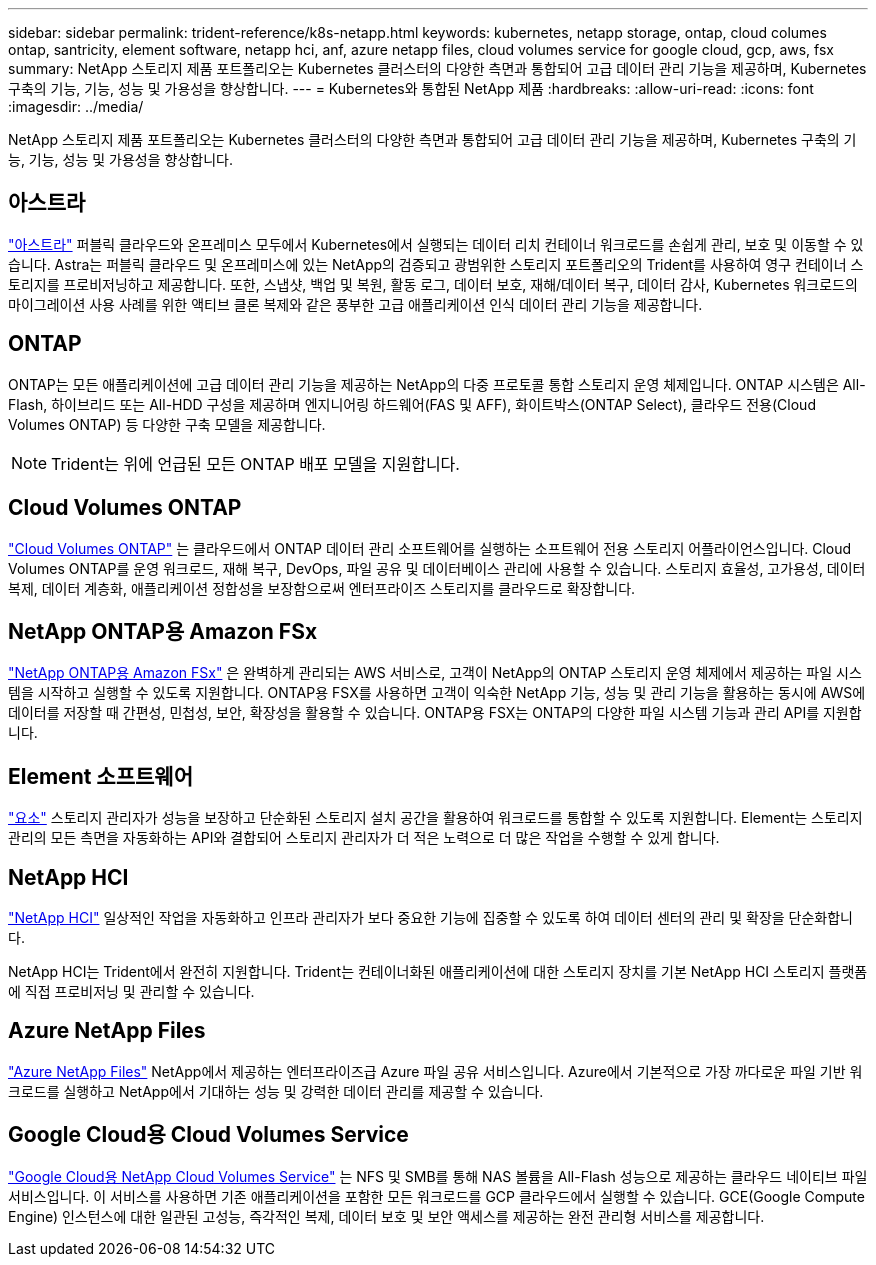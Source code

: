 ---
sidebar: sidebar 
permalink: trident-reference/k8s-netapp.html 
keywords: kubernetes, netapp storage, ontap, cloud columes ontap, santricity, element software, netapp hci, anf, azure netapp files, cloud volumes service for google cloud, gcp, aws, fsx 
summary: NetApp 스토리지 제품 포트폴리오는 Kubernetes 클러스터의 다양한 측면과 통합되어 고급 데이터 관리 기능을 제공하며, Kubernetes 구축의 기능, 기능, 성능 및 가용성을 향상합니다. 
---
= Kubernetes와 통합된 NetApp 제품
:hardbreaks:
:allow-uri-read: 
:icons: font
:imagesdir: ../media/


NetApp 스토리지 제품 포트폴리오는 Kubernetes 클러스터의 다양한 측면과 통합되어 고급 데이터 관리 기능을 제공하며, Kubernetes 구축의 기능, 기능, 성능 및 가용성을 향상합니다.



== 아스트라

https://docs.netapp.com/us-en/astra/["아스트라"^] 퍼블릭 클라우드와 온프레미스 모두에서 Kubernetes에서 실행되는 데이터 리치 컨테이너 워크로드를 손쉽게 관리, 보호 및 이동할 수 있습니다. Astra는 퍼블릭 클라우드 및 온프레미스에 있는 NetApp의 검증되고 광범위한 스토리지 포트폴리오의 Trident를 사용하여 영구 컨테이너 스토리지를 프로비저닝하고 제공합니다. 또한, 스냅샷, 백업 및 복원, 활동 로그, 데이터 보호, 재해/데이터 복구, 데이터 감사, Kubernetes 워크로드의 마이그레이션 사용 사례를 위한 액티브 클론 복제와 같은 풍부한 고급 애플리케이션 인식 데이터 관리 기능을 제공합니다.



== ONTAP

ONTAP는 모든 애플리케이션에 고급 데이터 관리 기능을 제공하는 NetApp의 다중 프로토콜 통합 스토리지 운영 체제입니다. ONTAP 시스템은 All-Flash, 하이브리드 또는 All-HDD 구성을 제공하며 엔지니어링 하드웨어(FAS 및 AFF), 화이트박스(ONTAP Select), 클라우드 전용(Cloud Volumes ONTAP) 등 다양한 구축 모델을 제공합니다.


NOTE: Trident는 위에 언급된 모든 ONTAP 배포 모델을 지원합니다.



== Cloud Volumes ONTAP

http://cloud.netapp.com/ontap-cloud?utm_source=GitHub&utm_campaign=Trident["Cloud Volumes ONTAP"^] 는 클라우드에서 ONTAP 데이터 관리 소프트웨어를 실행하는 소프트웨어 전용 스토리지 어플라이언스입니다. Cloud Volumes ONTAP를 운영 워크로드, 재해 복구, DevOps, 파일 공유 및 데이터베이스 관리에 사용할 수 있습니다. 스토리지 효율성, 고가용성, 데이터 복제, 데이터 계층화, 애플리케이션 정합성을 보장함으로써 엔터프라이즈 스토리지를 클라우드로 확장합니다.



== NetApp ONTAP용 Amazon FSx

https://docs.aws.amazon.com/fsx/latest/ONTAPGuide/what-is-fsx-ontap.html["NetApp ONTAP용 Amazon FSx"^] 은 완벽하게 관리되는 AWS 서비스로, 고객이 NetApp의 ONTAP 스토리지 운영 체제에서 제공하는 파일 시스템을 시작하고 실행할 수 있도록 지원합니다. ONTAP용 FSX를 사용하면 고객이 익숙한 NetApp 기능, 성능 및 관리 기능을 활용하는 동시에 AWS에 데이터를 저장할 때 간편성, 민첩성, 보안, 확장성을 활용할 수 있습니다. ONTAP용 FSX는 ONTAP의 다양한 파일 시스템 기능과 관리 API를 지원합니다.



== Element 소프트웨어

https://www.netapp.com/data-management/element-software/["요소"^] 스토리지 관리자가 성능을 보장하고 단순화된 스토리지 설치 공간을 활용하여 워크로드를 통합할 수 있도록 지원합니다. Element는 스토리지 관리의 모든 측면을 자동화하는 API와 결합되어 스토리지 관리자가 더 적은 노력으로 더 많은 작업을 수행할 수 있게 합니다.



== NetApp HCI

https://www.netapp.com/virtual-desktop-infrastructure/netapp-hci/["NetApp HCI"^] 일상적인 작업을 자동화하고 인프라 관리자가 보다 중요한 기능에 집중할 수 있도록 하여 데이터 센터의 관리 및 확장을 단순화합니다.

NetApp HCI는 Trident에서 완전히 지원합니다. Trident는 컨테이너화된 애플리케이션에 대한 스토리지 장치를 기본 NetApp HCI 스토리지 플랫폼에 직접 프로비저닝 및 관리할 수 있습니다.



== Azure NetApp Files

https://azure.microsoft.com/en-us/services/netapp/["Azure NetApp Files"^] NetApp에서 제공하는 엔터프라이즈급 Azure 파일 공유 서비스입니다. Azure에서 기본적으로 가장 까다로운 파일 기반 워크로드를 실행하고 NetApp에서 기대하는 성능 및 강력한 데이터 관리를 제공할 수 있습니다.



== Google Cloud용 Cloud Volumes Service

https://cloud.netapp.com/cloud-volumes-service-for-gcp?utm_source=GitHub&utm_campaign=Trident["Google Cloud용 NetApp Cloud Volumes Service"^] 는 NFS 및 SMB를 통해 NAS 볼륨을 All-Flash 성능으로 제공하는 클라우드 네이티브 파일 서비스입니다. 이 서비스를 사용하면 기존 애플리케이션을 포함한 모든 워크로드를 GCP 클라우드에서 실행할 수 있습니다. GCE(Google Compute Engine) 인스턴스에 대한 일관된 고성능, 즉각적인 복제, 데이터 보호 및 보안 액세스를 제공하는 완전 관리형 서비스를 제공합니다.
